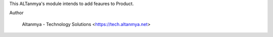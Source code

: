 
This ALTanmya's module intends to add feaures to Product.
    

Author

    Altanmya - Technology Solutions <https://tech.altanmya.net>


